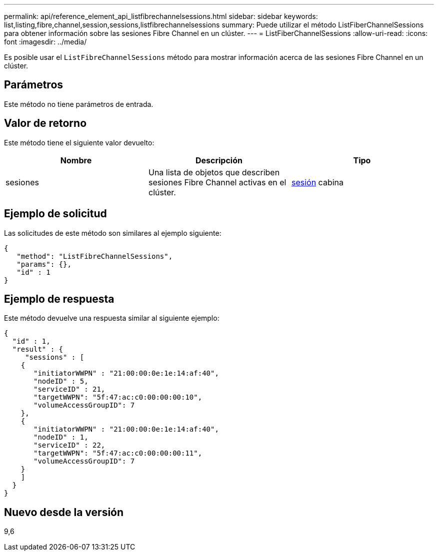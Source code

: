 ---
permalink: api/reference_element_api_listfibrechannelsessions.html 
sidebar: sidebar 
keywords: list,listing,fibre,channel,session,sessions,listfibrechannelsessions 
summary: Puede utilizar el método ListFiberChannelSessions para obtener información sobre las sesiones Fibre Channel en un clúster. 
---
= ListFiberChannelSessions
:allow-uri-read: 
:icons: font
:imagesdir: ../media/


[role="lead"]
Es posible usar el `ListFibreChannelSessions` método para mostrar información acerca de las sesiones Fibre Channel en un clúster.



== Parámetros

Este método no tiene parámetros de entrada.



== Valor de retorno

Este método tiene el siguiente valor devuelto:

|===
| Nombre | Descripción | Tipo 


 a| 
sesiones
 a| 
Una lista de objetos que describen sesiones Fibre Channel activas en el clúster.
 a| 
xref:reference_element_api_session_fibre_channel.adoc[sesión] cabina

|===


== Ejemplo de solicitud

Las solicitudes de este método son similares al ejemplo siguiente:

[listing]
----
{
   "method": "ListFibreChannelSessions",
   "params": {},
   "id" : 1
}
----


== Ejemplo de respuesta

Este método devuelve una respuesta similar al siguiente ejemplo:

[listing]
----
{
  "id" : 1,
  "result" : {
     "sessions" : [
    {
       "initiatorWWPN" : "21:00:00:0e:1e:14:af:40",
       "nodeID" : 5,
       "serviceID" : 21,
       "targetWWPN": "5f:47:ac:c0:00:00:00:10",
       "volumeAccessGroupID": 7
    },
    {
       "initiatorWWPN" : "21:00:00:0e:1e:14:af:40",
       "nodeID" : 1,
       "serviceID" : 22,
       "targetWWPN": "5f:47:ac:c0:00:00:00:11",
       "volumeAccessGroupID": 7
    }
    ]
  }
}
----


== Nuevo desde la versión

9,6
